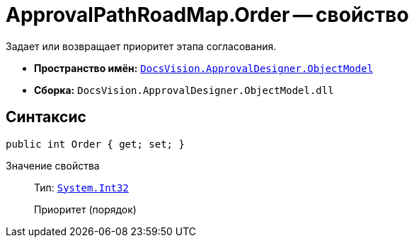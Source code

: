 = ApprovalPathRoadMap.Order -- свойство

Задает или возвращает приоритет этапа согласования.

* *Пространство имён:* `xref:api/DocsVision/Platform/ObjectModel/ObjectModel_NS.adoc[DocsVision.ApprovalDesigner.ObjectModel]`
* *Сборка:* `DocsVision.ApprovalDesigner.ObjectModel.dll`

== Синтаксис

[source,csharp]
----
public int Order { get; set; }
----

Значение свойства::
Тип: `http://msdn.microsoft.com/ru-ru/library/system.int32.aspx[System.Int32]`
+
Приоритет (порядок)
